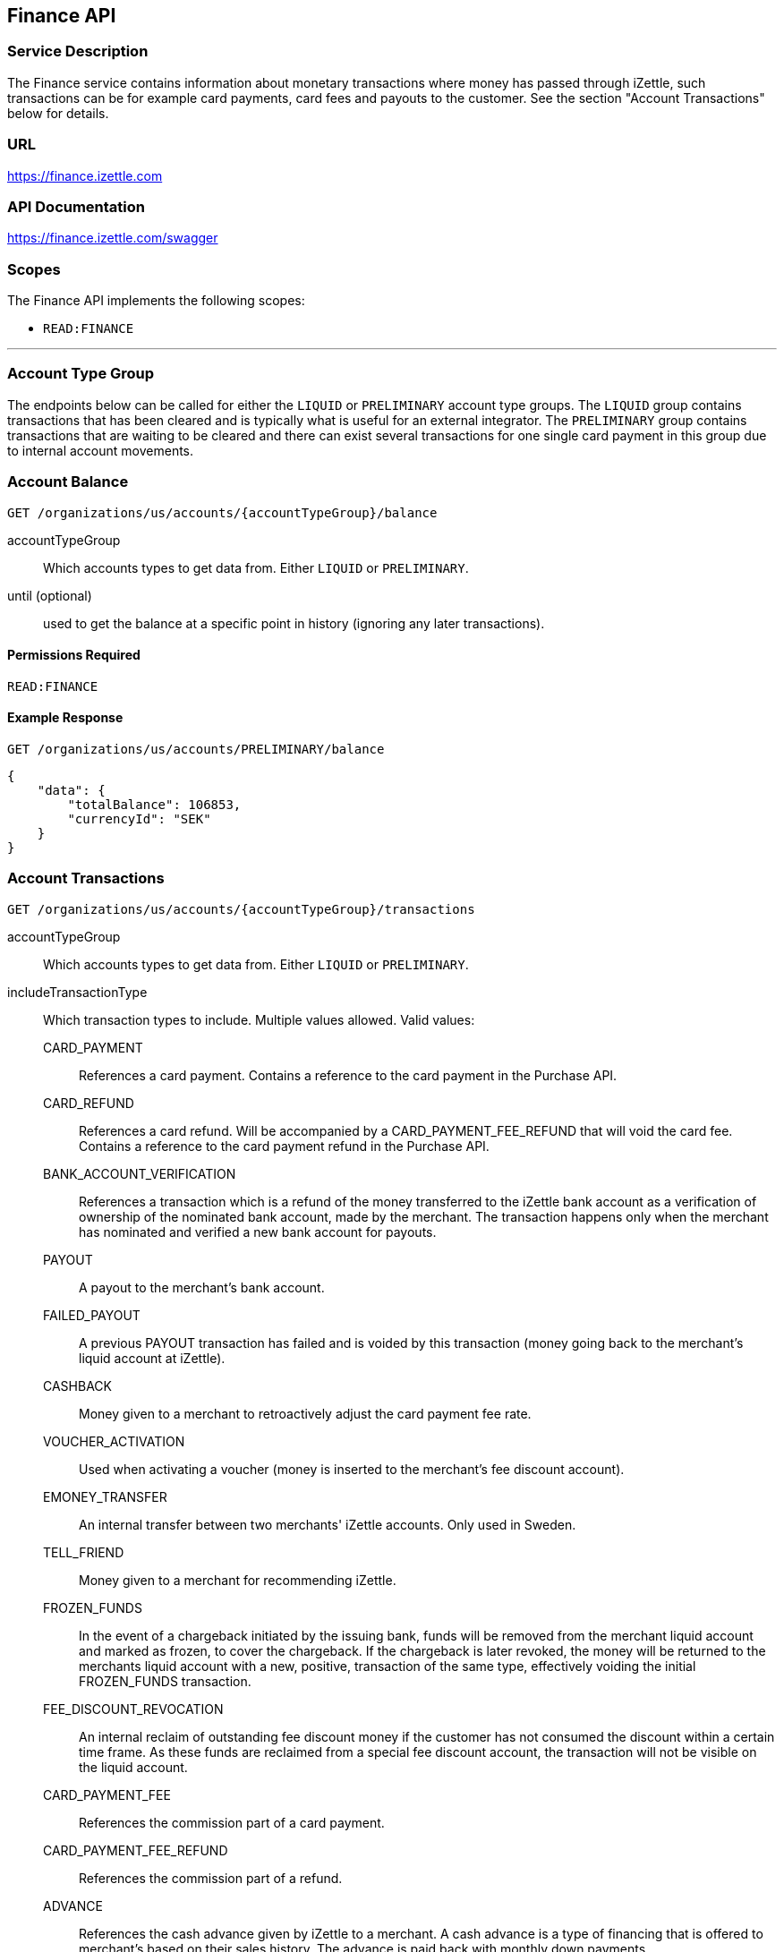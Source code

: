 ## Finance API

### Service Description
The Finance service contains information about monetary transactions where money has passed through iZettle, such transactions can be for example card payments, card fees and payouts to the customer. See the section "Account Transactions" below for details.

### URL
https://finance.izettle.com

### API Documentation
https://finance.izettle.com/swagger

### Scopes
The Finance API implements the following scopes:

- `READ:FINANCE`

---

### Account Type Group
The endpoints below can be called for either the `LIQUID` or `PRELIMINARY` account type groups. The `LIQUID` group contains transactions that has been cleared and is typically what is useful for an external integrator. The `PRELIMINARY` group contains transactions that are waiting to be cleared and there can exist several transactions for one single card payment in this group due to internal account movements.

### Account Balance
`GET /organizations/us/accounts/{accountTypeGroup}/balance`

accountTypeGroup:: Which accounts types to get data from. Either `LIQUID` or `PRELIMINARY`.
until (optional):: used to get the balance at a specific point in history (ignoring any later transactions).

#### Permissions Required
`READ:FINANCE`

#### Example Response
`GET /organizations/us/accounts/PRELIMINARY/balance`

```json
{
    "data": {
        "totalBalance": 106853,
        "currencyId": "SEK"
    }
}
```

### Account Transactions
`GET /organizations/us/accounts/{accountTypeGroup}/transactions`

accountTypeGroup:: Which accounts types to get data from. Either `LIQUID` or `PRELIMINARY`.
includeTransactionType:: Which transaction types to include. Multiple values allowed. Valid values:
+
CARD_PAYMENT::: References a card payment. Contains a reference to the card payment in the Purchase API.
CARD_REFUND::: References a card refund. Will be accompanied by a CARD_PAYMENT_FEE_REFUND that will void the card fee. Contains a reference to the card payment refund in the Purchase API.
BANK_ACCOUNT_VERIFICATION::: References a transaction which is a refund of the money transferred to the iZettle bank account as a verification of ownership of the nominated bank account, made by the merchant.
The transaction happens only when the merchant has nominated and verified a new bank account for payouts.
PAYOUT::: A payout to the merchant's bank account.
FAILED_PAYOUT::: A previous PAYOUT transaction has failed and is voided by this transaction (money going back to the merchant's liquid account at iZettle).
CASHBACK::: Money given to a merchant to retroactively adjust the card payment fee rate.
VOUCHER_ACTIVATION::: Used when activating a voucher (money is inserted to the merchant's fee discount account).
EMONEY_TRANSFER::: An internal transfer between two merchants' iZettle accounts. Only used in Sweden.
TELL_FRIEND::: Money given to a merchant for recommending iZettle.
FROZEN_FUNDS::: In the event of a chargeback initiated by the issuing bank, funds will be removed from the merchant liquid account and marked as frozen, to cover the chargeback. 
If the chargeback is later revoked, the money will be returned to the merchants liquid account with a new, positive, transaction of the same type, effectively voiding the initial
FROZEN_FUNDS transaction.
FEE_DISCOUNT_REVOCATION::: An internal reclaim of outstanding fee discount money if the customer has not consumed the discount within a certain time frame. As these funds are reclaimed from a special fee discount account, the transaction will not be visible on the liquid account.
CARD_PAYMENT_FEE::: References the commission part of a card payment.
CARD_PAYMENT_FEE_REFUND::: References the commission part of a refund.
ADVANCE::: References the cash advance given by iZettle to a merchant.
A cash advance is a type of financing that is offered to merchant's based on their sales history. The advance is paid back with monthly down payments.
ADVANCE_DOWNPAYMENT::: A down payment on a previously paid out cash advance.
ADVANCE_FEE_DOWNPAYMENT::: References the netting of a cash advance fee.
SUBSCRIPTION_CHARGE::: References a subscription charge (e.g. for the Kassaregister service).
INVOICE_PAYMENT::: References an invoice payment.
INVOICE_PAYMENT_FEE::: References an invoice payment fee.
PAYMENT::: References an alternative, third-party, payment method where iZettle handles the funds.
PAYMENT_FEE::: References the fee for a third-party payment method.
ADJUSTMENT::: References a bookkeeping adjustment.

start:: A start point in time, limiting the result set (inclusive). Formatted as an ISO 8601 string.
end:: An end point in time, limiting the result set (exclusive). Formatted as an ISO 8601 string.
limit (optional):: Limit the result set to X number of results.
offset (optional):: Offset the result set by X number of results.
        
#### Permissions Required
`READ:FINANCE`

#### Example Response
`GET /organizations/us/accounts/LIQUID/transactions?start=2015-11-16&end=2015-11-17`

```json
{
    "data": [
        {
            "timestamp": "2015-11-16T23:47:31.305Z",
            "amount": -96,
            "originatorTransactionType": "CARD_PAYMENT_FEE",
            "originatingTransactionUuid": "488fcee0-8c73-11e5-8ae2-edcaeca65169"
        },
        {
            "timestamp": "2015-11-16T23:47:31.272Z",
            "amount": 3500,
            "originatorTransactionType": "CARD_PAYMENT",
            "originatingTransactionUuid": "488fcee0-8c73-11e5-8ae2-edcaeca65169"
        },
        {
            "timestamp": "2015-11-16T23:47:31.256Z",
            "amount": -220,
            "originatorTransactionType": "CARD_PAYMENT_FEE",
            "originatingTransactionUuid": "29646380-8c52-11e5-8341-b55acee48cd7"
        },
        {
            "timestamp": "2015-11-16T23:47:31.232Z",
            "amount": 8000,
            "originatorTransactionType": "CARD_PAYMENT",
            "originatingTransactionUuid": "29646380-8c52-11e5-8341-b55acee48cd7"
        },
        {
            "timestamp": "2015-11-16T23:47:31.219Z",
            "amount": -275,
            "originatorTransactionType": "CARD_PAYMENT_FEE",
            "originatingTransactionUuid": "f4aa28a0-8c51-11e5-9b2e-94a4ee5f3593"
        }
        ...
```

### Link Finance Transactions With Card Purchases
Finance transactions of types `CARD_PAYMENT`, `CARD_PAYMENT_FEE`, `CARD_REFUND` and `CARD_PAYMENT_FEE_REFUND` can be linked using the field `originatingTransactionUuid` to a card purchase using the `cardPaymentUUID1` field of the payment if using the Purchase API v1 or the `uuid` field of the payment if using the Purchase API v2.

In the case of other transaction types, the value of the `originatingTransactionUuid` is not linkable to a specific card purchase and is not useful for external integrators.

### Payouts
`GET /organizations/us/payout-info`

at (optional):: Use to get payouts until a specific historic date. Formatted as an ISO 8601 string.

#### Permissions Required
`READ:FINANCE`

#### Example Response
`GET /organizations/us/payout-info`
```json
{
    "data": {
        "totalBalance": 475880,
        "currencyId": "SEK",
        "nextPayoutAmount": 369027,
        "discountRemaining": 0,
        "periodicity": "DAILY"
    }
}
```
